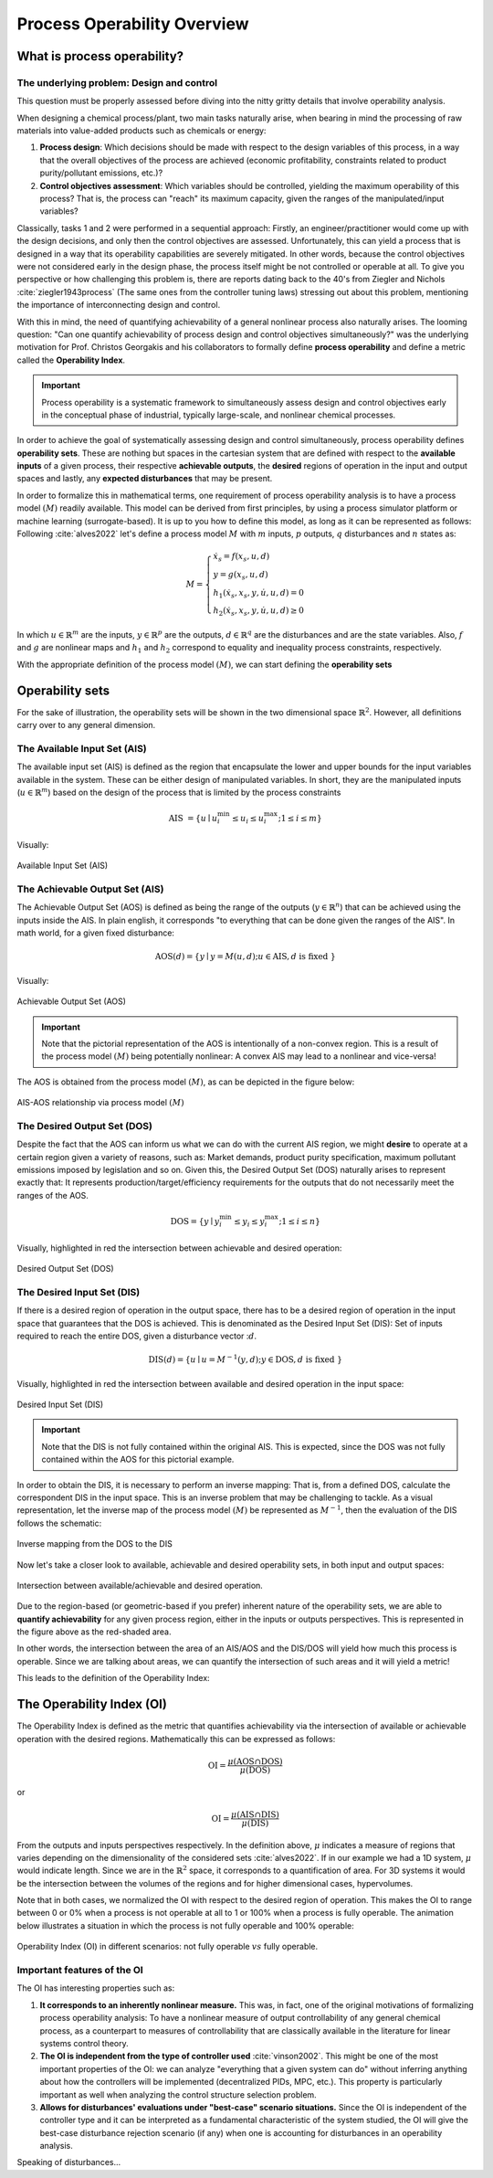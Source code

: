 Process Operability Overview
============================

What is process operability?
----------------------------

The underlying problem: Design and control
~~~~~~~~~~~~~~~~~~~~~~~~~~~~~~~~~~~~~~~~~~
This question must be properly assessed before
diving into the nitty gritty details that involve
operability analysis.

When designing a chemical process/plant, two main tasks
naturally arise, when bearing in mind the processing of 
raw materials into value-added products such as chemicals
or energy:

#.	**Process design**: Which decisions should be
	made with respect to the design variables of this process,
	in a way that the overall objectives of the process are
	achieved (economic profitability, constraints related to
	product purity/pollutant emissions, etc.)?

#.	**Control objectives assessment**: Which variables
	should be controlled, yielding the maximum operability of this process?
	That is, the process can "reach" its maximum capacity, given the 
	ranges of the manipulated/input variables?

Classically, tasks 1 and 2 were performed in a sequential approach:
Firstly, an engineer/practitioner would come up with the design decisions, 
and only then the control objectives are assessed. Unfortunately, this can 
yield a process that is designed in a way that its operability capabilities
are severely mitigated. In other words, because the control objectives were
not considered early in the design phase, the process itself might be not
controlled or operable at all. To give you perspective or how challenging this
problem is, there are reports dating back to the 40's from Ziegler and Nichols :cite:`ziegler1943process`
(The same ones from the controller tuning laws) stressing out about this problem,
mentioning the importance of interconnecting design and control.

With this in mind, the need of quantifying achievability of a general nonlinear
process also naturally arises. The looming question: "Can one quantify achievability
of process design and control objectives simultaneously?" was the underlying motivation
for Prof. Christos Georgakis and his collaborators to formally define **process operability**
and define a metric called the **Operability Index**.

.. IMPORTANT::
	Process operability is a systematic framework to simultaneously assess
	design and control objectives early in the conceptual phase of industrial,
	typically large-scale, and nonlinear chemical processes.

In order to achieve the goal of systematically assessing design and control
simultaneously, process operability defines **operability sets**. These are
nothing but spaces in the cartesian system that are defined with respect to
the **available inputs** of a given process, their respective **achievable outputs**,
the **desired** regions of operation in the input and output spaces and lastly,
any **expected disturbances** that may be present. 




In order to formalize this in mathematical terms, one requirement of process
operability analysis is to have a process model :math:`(M)` readily available. This model
can be derived from first principles, by using a process simulator platform or
machine learning (surrogate-based). It is up to you how to define this model,
as long as it can be represented as follows: Following :cite:`alves2022`
let's define a process model :math:`M` with :math:`m` inputs, :math:`p` outputs, 
:math:`q` disturbances and :math:`n` states as:


.. math::
	M=\left\{\begin{array}{l}
	\dot{x}_s=f\left(x_s, u, d\right) \\
	y=g\left(x_s, u, d\right) \\
	h_1\left(\dot{x}_s, x_s, y, \dot{u}, u, d\right)=0 \\
	h_2\left(\dot{x}_s, x_s, y, \dot{u}, u, d\right) \geq 0
	\end{array}\right.

In which :math:`u \in \mathbb{R}^m` are the inputs, :math:`y \in \mathbb{R}^p` are the outputs, 
:math:`d \in \mathbb{R}^q` are the disturbances and are the state variables. 
Also, :math:`f` and :math:`g` are nonlinear maps and :math:`h_1` and :math:`h_2` correspond 
to equality and inequality process 
constraints, respectively. 

With the appropriate definition of the process model :math:`(M)`, we can start defining
the **operability sets**


Operability sets
----------------
For the sake of illustration, the operability sets will be shown in the two
dimensional space :math:`\mathbb{R}^2`. However, all definitions carry over to any
general dimension.

The Available Input Set (AIS)
~~~~~~~~~~~~~~~~~~~~~~~~~~~~~

The available input set (AIS) is defined as the region that encapsulate the
lower and upper bounds for the input variables available in the system. These
can be either design of manipulated variables. In short, they are the manipulated inputs 
(:math:`u  \in \mathbb{R}^m`)
based on the design of the process that is limited
by the process constraints 

.. math::
	\text { AIS }=\left\{u \mid u_i^{\min } \leq u_i \leq u_i^{\max } ; 1 \leq i \leq m\right\}


Visually:

.. figure:: ./images/AIS.jpg
   :align: center
   :scale: 50 %

   Available Input Set (AIS)


The Achievable Output Set (AIS)
~~~~~~~~~~~~~~~~~~~~~~~~~~~~~~~

The Achievable Output Set (AOS) is defined as being the range of the outputs (:math:`y \in \mathbb{R}^n`)
that can be achieved using the inputs inside the AIS. In plain english, it
corresponds "to everything that can be done given the ranges of the AIS".
In math world, for a given fixed disturbance:

.. math::
	\operatorname{AOS}(d)=\{y \mid y=M(u, d) ; u \in \operatorname{AIS}, d \text { is fixed }\}


Visually:

.. figure:: ./images/AOS.jpg
   :scale: 50 %
   :align: center

   Achievable Output Set (AOS)

.. IMPORTANT::
	Note that the pictorial representation of the AOS is intentionally of a non-convex
	region. This is a result of the process model :math:`(M)`
	being potentially nonlinear: A convex
	AIS may lead to a nonlinear and vice-versa!

The AOS is obtained from the process model :math:`(M)`, as can be depicted in the 
figure below:

.. figure:: Picture1.png
   :align: center

   AIS-AOS relationship via process model :math:`(M)`

The Desired Output Set (DOS)
~~~~~~~~~~~~~~~~~~~~~~~~~~~~

Despite the fact that the AOS can inform us what we can do with the current AIS
region, we might **desire** to operate at a certain region given a variety of 
reasons, such as: Market demands, product purity specification, maximum pollutant
emissions imposed by legislation and so on. Given this, the Desired Output Set
(DOS) naturally arises to represent exactly that: It represents production/target/efficiency
requirements for the outputs that do not necessarily meet the ranges of the AOS.

.. math::
	\mathrm{DOS}=\left\{y \mid y_i^{\min } \leq y_i \leq y_i^{\max } ; 1 \leq i \leq n\right\}

Visually, highlighted in red the intersection between achievable and desired
operation:

.. figure:: ./images/DOS.jpg
   :scale: 50 %
   :align: center

   Desired Output Set (DOS)

The Desired Input Set (DIS)
~~~~~~~~~~~~~~~~~~~~~~~~~~~~

If there is a desired region of operation in the output space, there has to be
a desired region of operation in the input space that guarantees that the DOS 
is achieved. This is denominated as the Desired Input Set (DIS): Set of inputs 
required to reach the entire DOS,
given a disturbance vector ::math:`d`.

.. math::
	\operatorname{DIS}(d)=\left\{u \mid u=M^{-1}(y, d) ; y \in \mathrm{DOS}, d \text { is fixed }\right\}

Visually, highlighted in red the intersection between available and desired
operation in the input space:

.. figure:: ./images/DIS.jpg
   :scale: 50 %
   :align: center

   Desired Input Set (DIS)

.. IMPORTANT::
	Note that the DIS is not fully contained within the original AIS. This is 
	expected, since the DOS was not fully contained within the AOS for this
	pictorial example.

In order to obtain the DIS, it is necessary to perform an inverse mapping: That is,
from a defined DOS, calculate the correspondent DIS in the input space. This is
an inverse problem that may be challenging to tackle. As a visual representation, 
let the inverse map of the process model :math:`(M)` be represented as :math:`M^{-1}`,
then the evaluation of the DIS follows the schematic:

.. figure:: ./images/inverse_map.jpg
   :align: center

   Inverse mapping from the DOS to the DIS

Now let's take a closer look to available, achievable and desired operability sets, 
in both input and output spaces:

.. figure:: ./images/AIS-AOS-intersection.jpg
   :align: center

   Intersection between available/achievable and desired operation.

Due to the region-based (or geometric-based if you prefer) inherent nature of
the operability sets, we are able to **quantify achievability** for any given
process region, either in the inputs or outputs perspectives. This is represented
in the figure above as the red-shaded area. 

In other words, the intersection between the area of an AIS/AOS and the DIS/DOS
will yield how much this process is operable. Since we are talking about areas,
we can quantify the intersection of such areas and it will yield a metric!

This leads to the definition of the Operability Index:

The Operability Index (OI)
--------------------------

The Operability Index is defined as the metric that quantifies achievability via
the intersection of available or achievable operation with the desired regions.
Mathematically this can be expressed as follows:

.. math::
	\mathrm{OI}=\frac{\mu(\mathrm{AOS} \cap \mathrm{DOS})}{\mu(\mathrm{DOS})}


or

.. math::
	\mathrm{OI}=\frac{\mu(\mathrm{AIS} \cap \mathrm{DIS})}{\mu(\mathrm{DIS})}


From the outputs and inputs perspectives respectively. In the definition above,
:math:`\mu` indicates a measure of regions that varies depending on the
dimensionality of the considered sets :cite:`alves2022`. If in our example we
had a 1D system, :math:`\mu` would indicate length. Since we are in the :math:`\mathbb{R}^2`
space, it corresponds to a quantification of area. For 3D systems it would be the
intersection between the volumes of the regions and for higher dimensional cases,
hypervolumes.

Note that in both cases, we normalized the OI with respect to the desired region
of operation. This makes the OI to range between 0 or 0% when a process is not operable at all
to 1 or 100% when a process is fully operable. The animation below illustrates
a situation in which the process is not fully operable and 100% operable:

.. figure:: ./images/oi_animation.gif
   :align: center

   Operability Index (OI) in different scenarios: not fully operable :math:`vs`
   fully operable.

Important features of the OI
~~~~~~~~~~~~~~~~~~~~~~~~~~~~

The OI has interesting properties such as:

#. **It corresponds to an inherently nonlinear measure.** This was, in fact, one of
   the original motivations of formalizing process operability analysis: To have a 
   nonlinear measure of output controllability of any general chemical process, as
   a counterpart to measures of controllability that are classically available in 
   the literature for linear systems control theory.
#. **The OI is independent from the type of controller used** :cite:`vinson2002`. This
   might be one of the most important properties of the OI: we can analyze "everything 
   that a given system can do" without inferring anything about how the controllers 
   will be implemented (decentralized PIDs, MPC, etc.). This property is particularly 
   important as well when analyzing the control structure selection problem.
#. **Allows for disturbances' evaluations under "best-case" scenario situations.** Since
   the OI is independent of the controller type and it can be interpreted as a fundamental
   characteristic of the system studied, the OI will give the best-case disturbance rejection 
   scenario (if any) when one is accounting for disturbances in an operability analysis.

Speaking of disturbances...